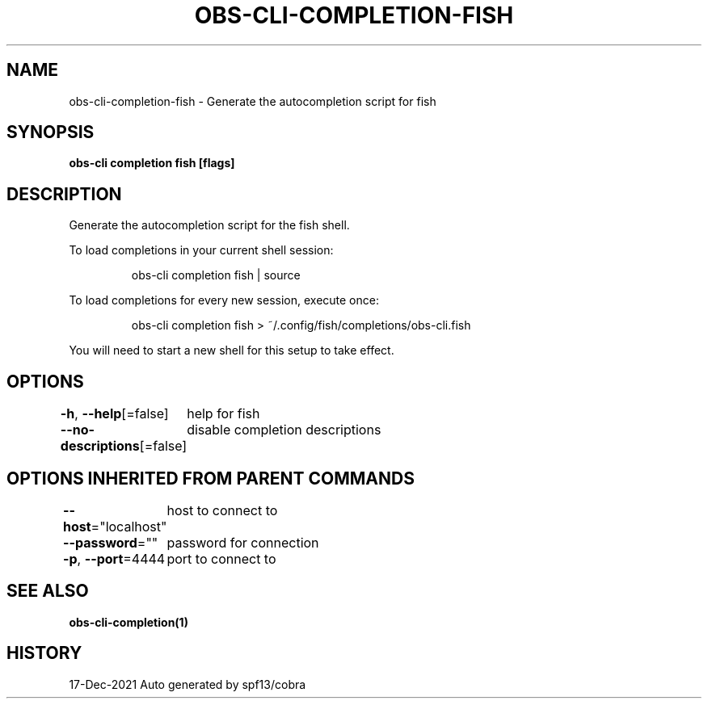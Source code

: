 .nh
.TH "OBS-CLI-COMPLETION-FISH" "1" "Dec 2021" "Auto generated by muesli/obs-cli" ""

.SH NAME
.PP
obs-cli-completion-fish - Generate the autocompletion script for fish


.SH SYNOPSIS
.PP
\fBobs-cli completion fish [flags]\fP


.SH DESCRIPTION
.PP
Generate the autocompletion script for the fish shell.

.PP
To load completions in your current shell session:

.PP
.RS

.nf
obs-cli completion fish | source

.fi
.RE

.PP
To load completions for every new session, execute once:

.PP
.RS

.nf
obs-cli completion fish > ~/.config/fish/completions/obs-cli.fish

.fi
.RE

.PP
You will need to start a new shell for this setup to take effect.


.SH OPTIONS
.PP
\fB-h\fP, \fB--help\fP[=false]
	help for fish

.PP
\fB--no-descriptions\fP[=false]
	disable completion descriptions


.SH OPTIONS INHERITED FROM PARENT COMMANDS
.PP
\fB--host\fP="localhost"
	host to connect to

.PP
\fB--password\fP=""
	password for connection

.PP
\fB-p\fP, \fB--port\fP=4444
	port to connect to


.SH SEE ALSO
.PP
\fBobs-cli-completion(1)\fP


.SH HISTORY
.PP
17-Dec-2021 Auto generated by spf13/cobra
